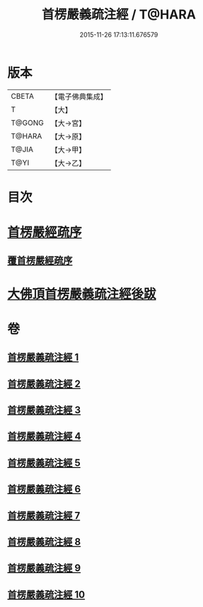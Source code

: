 #+TITLE: 首楞嚴義疏注經 / T@HARA
#+DATE: 2015-11-26 17:13:11.676579
* 版本
 |     CBETA|【電子佛典集成】|
 |         T|【大】     |
 |    T@GONG|【大→宮】   |
 |    T@HARA|【大→原】   |
 |     T@JIA|【大→甲】   |
 |      T@YI|【大→乙】   |

* 目次
* [[file:KR6j0673_001.txt::001-0823a3][首楞嚴經疏序]]
** [[file:KR6j0673_001.txt::0823b2][覆首楞嚴經疏序]]
* [[file:KR6j0673_010.txt::0967c6][大佛頂首楞嚴義疏注經後跋]]
* 卷
** [[file:KR6j0673_001.txt][首楞嚴義疏注經 1]]
** [[file:KR6j0673_002.txt][首楞嚴義疏注經 2]]
** [[file:KR6j0673_003.txt][首楞嚴義疏注經 3]]
** [[file:KR6j0673_004.txt][首楞嚴義疏注經 4]]
** [[file:KR6j0673_005.txt][首楞嚴義疏注經 5]]
** [[file:KR6j0673_006.txt][首楞嚴義疏注經 6]]
** [[file:KR6j0673_007.txt][首楞嚴義疏注經 7]]
** [[file:KR6j0673_008.txt][首楞嚴義疏注經 8]]
** [[file:KR6j0673_009.txt][首楞嚴義疏注經 9]]
** [[file:KR6j0673_010.txt][首楞嚴義疏注經 10]]

